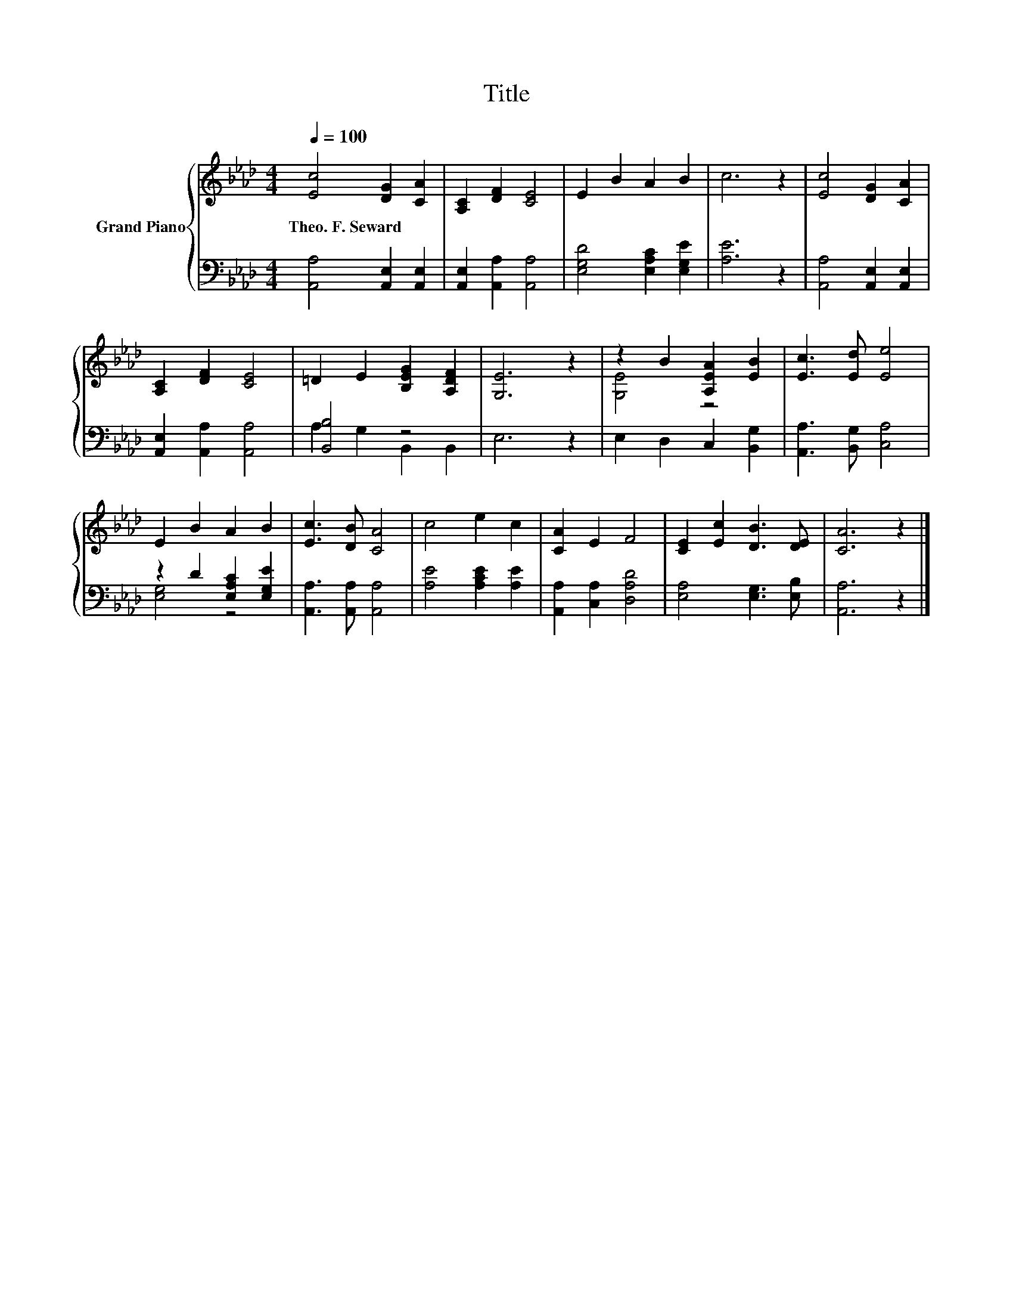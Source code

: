 X:1
T:Title
%%score { ( 1 4 ) | ( 2 3 ) }
L:1/8
Q:1/4=100
M:4/4
K:Ab
V:1 treble nm="Grand Piano"
V:4 treble 
V:2 bass 
V:3 bass 
V:1
 [Ec]4 [DG]2 [CA]2 | [A,C]2 [DF]2 [CE]4 | E2 B2 A2 B2 | c6 z2 | [Ec]4 [DG]2 [CA]2 | %5
w: Theo.~F.~Seward * *|||||
 [A,C]2 [DF]2 [CE]4 | =D2 E2 [B,EG]2 [A,DF]2 | [G,E]6 z2 | z2 B2 [A,EA]2 [EB]2 | [Ec]3 [Ed] [Ee]4 | %10
w: |||||
 E2 B2 A2 B2 | [Ec]3 [DB] [CA]4 | c4 e2 c2 | [CA]2 E2 F4 | [CE]2 [Ec]2 [DB]3 [DE] | [CA]6 z2 |] %16
w: ||||||
V:2
 [A,,A,]4 [A,,E,]2 [A,,E,]2 | [A,,E,]2 [A,,A,]2 [A,,A,]4 | [E,G,D]4 [E,A,C]2 [E,G,E]2 | [A,E]6 z2 | %4
 [A,,A,]4 [A,,E,]2 [A,,E,]2 | [A,,E,]2 [A,,A,]2 [A,,A,]4 | [B,,B,]4 z4 | E,6 z2 | %8
 E,2 D,2 C,2 [B,,G,]2 | [A,,A,]3 [B,,G,] [C,A,]4 | z2 D2 [E,A,C]2 [E,G,E]2 | %11
 [A,,A,]3 [A,,A,] [A,,A,]4 | [A,E]4 [A,CE]2 [A,E]2 | [A,,A,]2 [C,A,]2 [D,A,D]4 | %14
 [E,A,]4 [E,G,]3 [E,B,] | [A,,A,]6 z2 |] %16
V:3
 x8 | x8 | x8 | x8 | x8 | x8 | A,2 G,2 B,,2 B,,2 | x8 | x8 | x8 | [E,G,]4 z4 | x8 | x8 | x8 | x8 | %15
 x8 |] %16
V:4
 x8 | x8 | x8 | x8 | x8 | x8 | x8 | x8 | [G,E]4 z4 | x8 | x8 | x8 | x8 | x8 | x8 | x8 |] %16

